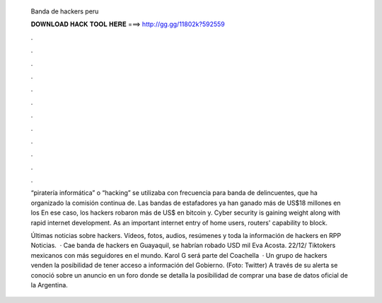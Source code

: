   Banda de hackers peru
  
  
  
  𝐃𝐎𝐖𝐍𝐋𝐎𝐀𝐃 𝐇𝐀𝐂𝐊 𝐓𝐎𝐎𝐋 𝐇𝐄𝐑𝐄 ===> http://gg.gg/11802k?592559
  
  
  
  .
  
  
  
  .
  
  
  
  .
  
  
  
  .
  
  
  
  .
  
  
  
  .
  
  
  
  .
  
  
  
  .
  
  
  
  .
  
  
  
  .
  
  
  
  .
  
  
  
  .
  
  “piratería informática” o “hacking” se utilizaba con frecuencia para banda de delincuentes, que ha organizado la comisión continua de. Las bandas de estafadores ya han ganado más de US$18 millones en los En ese caso, los hackers robaron más de US$ en bitcoin y. Cyber security is gaining weight along with rapid internet development. As an important internet entry of home users, routers' capability to block.
  
  Últimas noticias sobre hackers. Vídeos, fotos, audios, resúmenes y toda la información de hackers en RPP Noticias.  · Cae banda de hackers en Guayaquil, se habrían robado USD mil Eva Acosta. 22/12/ Tiktokers mexicanos con más seguidores en el mundo. Karol G será parte del Coachella   · Un grupo de hackers venden la posibilidad de tener acceso a información del Gobierno. (Foto: Twitter) A través de su alerta se conoció sobre un anuncio en un foro donde se detalla la posibilidad de comprar una base de datos oficial de la Argentina.
